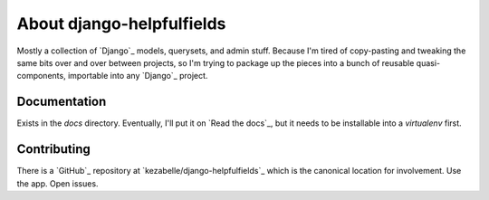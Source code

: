 About django-helpfulfields
==========================

Mostly a collection of `Django`_ models, querysets, and admin stuff. Because
I'm tired of copy-pasting and tweaking the same bits over and over between
projects, so I'm trying to package up the pieces into a bunch of
reusable quasi-components, importable into any `Django`_ project.

Documentation
-------------

Exists in the `docs` directory. Eventually, I'll put it on `Read the docs`_,
but it needs to be installable into a *virtualenv* first.

Contributing
------------

There is a `GitHub`_ repository at `kezabelle/django-helpfulfields`_ which
is the canonical location for involvement. Use the app. Open issues.

.. Django_: https://www.djangoproject.com/
.. Read the docs_: https://readthedocs.org/
.. GitHub_: https://github.com/
.. kezabelle/django-helpfulfields_: https://github.com/kezabelle/django-helpfulfields/tree/master
